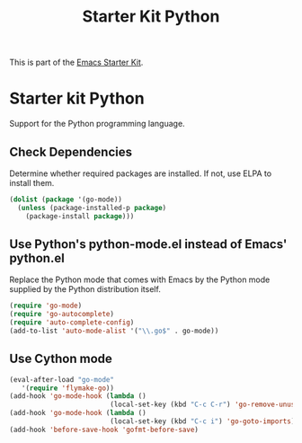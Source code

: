 #+TITLE: Starter Kit Python
#+OPTIONS: toc:nil num:nil ^:nil

This is part of the [[file:starter-kit.org][Emacs Starter Kit]].

* Starter kit Python

Support for the Python programming language.

** Check Dependencies

Determine whether required packages are installed. If not, use ELPA to
install them.
#+begin_src emacs-lisp
  (dolist (package '(go-mode))
    (unless (package-installed-p package)
      (package-install package)))
#+end_src

** Use Python's python-mode.el instead of Emacs' python.el
   :PROPERTIES:
   :CUSTOM_ID: python
   :END:
Replace the Python mode that comes with Emacs by the Python mode
supplied by the Python distribution itself.
#+begin_src emacs-lisp
(require 'go-mode)
(require 'go-autocomplete)
(require 'auto-complete-config)
(add-to-list 'auto-mode-alist '("\\.go$" . go-mode))
#+end_src

** Use Cython mode
   :PROPERTIES:
   :CUSTOM_ID: cython
   :END:
#+begin_src emacs-lisp
   (eval-after-load "go-mode"
      '(require 'flymake-go))
   (add-hook 'go-mode-hook (lambda ()
                            (local-set-key (kbd "C-c C-r") 'go-remove-unused-imports)))
   (add-hook 'go-mode-hook (lambda ()
                            (local-set-key (kbd "C-c i") 'go-goto-imports)))
   (add-hook 'before-save-hook 'gofmt-before-save)
#+end_src

   
